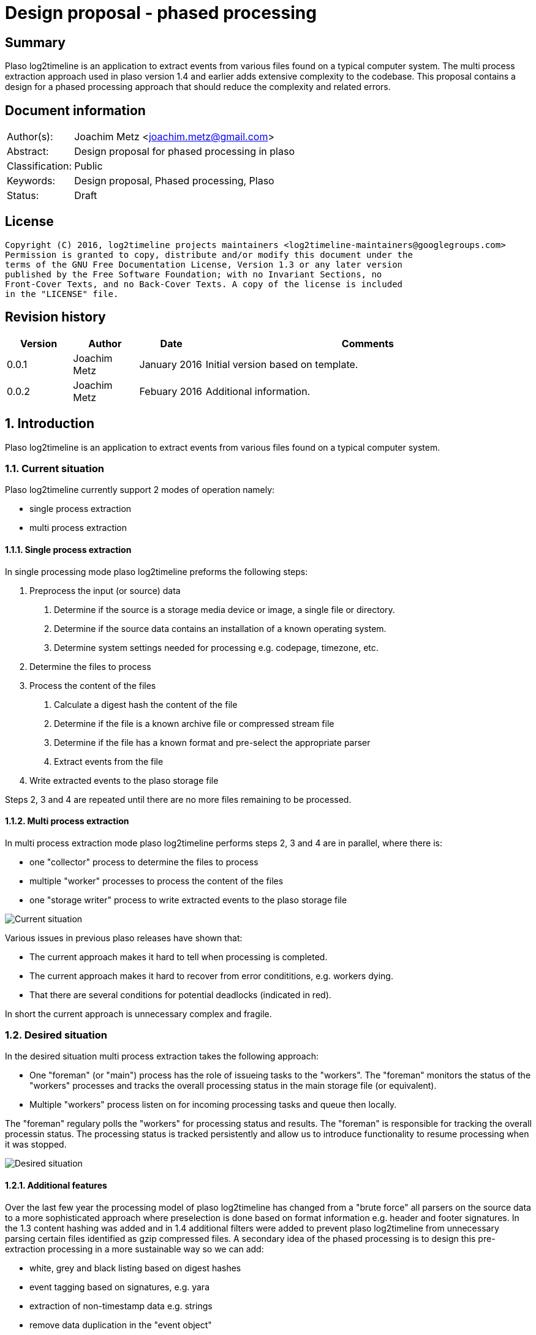 = Design proposal - phased processing

:toc:
:toclevels: 4

:numbered!:
[abstract]
== Summary
Plaso log2timeline is an application to extract events from various files found
on a typical computer system. The multi process extraction approach used in plaso
version 1.4 and earlier adds extensive complexity to the codebase. This
proposal contains a design for a phased processing approach that should reduce
the complexity and related errors.

[preface]
== Document information

[cols="1,5"]
|===
| Author(s): | Joachim Metz <joachim.metz@gmail.com>
| Abstract: | Design proposal for phased processing in plaso
| Classification: | Public
| Keywords: | Design proposal, Phased processing, Plaso
| Status: | Draft
|===

[preface]
== License
....
Copyright (C) 2016, log2timeline projects maintainers <log2timeline-maintainers@googlegroups.com>
Permission is granted to copy, distribute and/or modify this document under the
terms of the GNU Free Documentation License, Version 1.3 or any later version
published by the Free Software Foundation; with no Invariant Sections, no
Front-Cover Texts, and no Back-Cover Texts. A copy of the license is included
in the "LICENSE" file.
....

[preface]
== Revision history

[cols="1,1,1,5",options="header"]
|===
| Version | Author | Date | Comments
| 0.0.1 | Joachim Metz | January 2016 | Initial version based on template.
| 0.0.2 | Joachim Metz | Febuary 2016 | Additional information.
|===

:numbered:
== Introduction
Plaso log2timeline is an application to extract events from various files found
on a typical computer system.

=== Current situation
Plaso log2timeline currently support 2 modes of operation namely:

* single process extraction
* multi process extraction

==== Single process extraction
In single processing mode plaso log2timeline preforms the following steps:

1. Preprocess the input (or source) data
  a. Determine if the source is a storage media device or image, a single file
or directory.
  b. Determine if the source data contains an installation of a known operating
system.
  c. Determine system settings needed for processing e.g. codepage, timezone,
etc.
2. Determine the files to process
3. Process the content of the files
  a. Calculate a digest hash the content of the file
  b. Determine if the file is a known archive file or compressed stream file
  c. Determine if the file has a known format and pre-select the appropriate
parser
  d. Extract events from the file
4. Write extracted events to the plaso storage file

Steps 2, 3 and 4 are repeated until there are no more files remaining to be
processed.

==== Multi process extraction
In multi process extraction mode plaso log2timeline performs steps 2, 3 and 4
are in parallel, where there is:

* one "collector" process to determine the files to process
* multiple "worker" processes to process the content of the files
* one "storage writer" process to write extracted events to the plaso storage
file

image:https://docs.google.com/drawings/d/1K09QjUh3Jjw7U0MmecazwzVF2INDCMCCJPfdurEeKt8/pub?w=960&h=720[Current situation]

Various issues in previous plaso releases have shown that:

* The current approach makes it hard to tell when processing is completed.
* The current approach makes it hard to recover from error condititions, e.g.
workers dying.
* That there are several conditions for potential deadlocks (indicated in red).

In short the current approach is unnecessary complex and fragile.

=== Desired situation
In the desired situation multi process extraction takes the following approach:

* One "foreman" (or "main") process has the role of issueing tasks to the
"workers". The "foreman" monitors the status of the "workers" processes and
tracks the overall processing status in the main storage file (or equivalent).
* Multiple "workers" process listen on for incoming processing tasks and queue
then locally.

The "foreman" regulary polls the "workers" for processing status and results.
The "foreman" is responsible for tracking the overall processin status. The
processing status is tracked persistently and allow us to introduce functionality
to resume processing when it was stopped.

image:https://docs.google.com/drawings/d/1i8u_vaj0ALDP-2mGGUw81uxUQ0L49F4tTj5cnxGF3Rw/pub?w=960&h=720[Desired situation]

==== Additional features
Over the last few year the processing model of plaso log2timeline has changed
from a "brute force" all parsers on the source data to a more sophisticated
approach where preselection is done based on format information e.g. header and
footer signatures. In the 1.3 content hashing was added and in 1.4 additional
filters were added to prevent plaso log2timeline from unnecessary parsing
certain files identified as gzip compressed files. A secondary idea of the
phased processing is to design this pre-extraction processing in a more
sustainable way so we can add:

* white, grey and black listing based on digest hashes
* event tagging based on signatures, e.g. yara
* extraction of non-timestamp data e.g. strings
* remove data duplication in the "event object"
* per volume system information (former preprocessing object)

== Design
The source data is processed in the following phases:

1. Scan the source data and determine the file systems to process
  a. Store the dfVFS scan tree in the storage
  b. Ask user for additional input e.g. decryption credentials or Windows
drive letters
2. Scan the file systems for file entry data and processable data streams
  a. Determine if the file is a known archive file or compressed stream file
  b. Determine if the file has a known format and pre-select the appropriate
  c. *TODO: Determine encrypted files*
  d. Store the dfVFS path specifications and extracted file system metadata in
the main storage
  e. Apply file entry filters e.g. path or filename exclusion e.g. mark path
specifications as excluded from content processing
3. Determine system information and other pre-processing information like
codepage, timezone, date and time formats, etc.
  a. Determine the data streams that each worker is going to process. Split
the load over the workers based on e.g. data stream size and content type.
Reduce the data streams to be processed e.g. skip processing data streams that
are hard linked.
4. Process the contents of the data streams
  a. Calculate a digest hash the content of the file
  b. Apply data stream content filters e.g. do not process known data streams
  c. *TODO: scan the contents for the data stream for known signature e.g. yara*
  d. Extract events from the data stream
  e. *TODO: extract strings for the data stream*
  f. Store the extracted data stream contents in the worker specific storage

Instead of relying on persisent queues the "foreman" sends the "worker" a task
that contains a batch of path specifications to process. The "foreman"
periodically polls the status of the "worker" and retrieves the worker specific
data. The "foreman" merges the worker specific data with the mail storage.
If a "worker" becomes unresponsive the "foreman" re-issues the task to another
worker.

*TODO: split the "worker" into a "nanny" and "extraction" process. E.g. if
the "extraction" process is terminated the "nanny" can respawn the "extraction"
process. However the "foreman" should still account for the "worker" becomming
unresponsive in case both the "nanny" and "extraction" are terminated.*

*TODO: have the foreman deduplicate and normalize data on merge?*
*TODO: determine the optimal size of the path specification batches*
*TODO: allow to run phases independently for testing?*

*TODO continue from here*

=== Task-based processing
Task-based processing is a way to process input sources without having to rely
on end of input and end of processing messages. The idea is to track the
processing using a task. The task allows to:

* compare the number of path specifications generated by the collector
(consumer) with the number of path specifications processed by the extraction
workers (producers). If the queue is empty the number of path specifications
(on both sides of the queue) must be the same.
* same for other producer and consumer numbers e.g. event object
* the number of items written to the storage

Task-based processing is needed to:

* allow for the worker processes to generate path specifications
* allow for multiple input sources to be processes at the same time

TODO: Track the numbers in mediators?

TODO: Use the foreman to track the completion of the task?

TODO: remove end of image and detect end of processing

TODO: track parse errors

TODO: describe what a task looks like:

* task
* results (event objects, path specifications, parse errors, analysis reports,
etc.)

=== Required steps

* Instead of path specification and event object communicate tasks between
the different processes.
* Move the "collector" functionality into the "worker" process.
* Use the plaso storage file (or equivalent) to track processing status.

=== Processing session information
Start with a separate session status file that contains a list of:

* the path specifications within the source
* the tasks requested for a specific path specification e.g. "hash X", written
by the "foreman"
* the tasks completed for a specific path specification, written by the
"storage writer"

== Notes

Steps

* merge storage writer process into foreman

:numbered!:
[appendix]
== References

https://docs.google.com/document/d/1ZdK5TpUfHFKaA5Xi6w-N_FPSubOdRJhhgOqmuZkTX3Y/edit#heading=h.25kh82j17av6[Process management and queuing]

